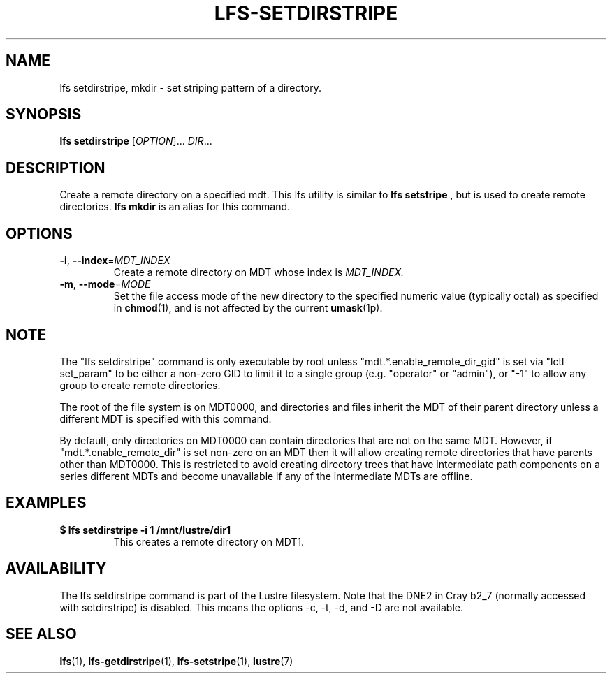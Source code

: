 .TH LFS-SETDIRSTRIPE 1 2014-06-08 "Lustre" "Lustre Utilities"
.SH NAME
lfs setdirstripe, mkdir \- set striping pattern of a directory.
.SH SYNOPSIS
.B lfs setdirstripe
[\fIOPTION\fR]... \fIDIR\fR...
.br
.SH DESCRIPTION
Create a remote directory on a specified mdt. This lfs utility
is similar to
.B lfs setstripe
, but is used to create remote directories.
.B lfs mkdir
is an alias for this command.
.SH OPTIONS
.TP
\fB\-i\fR, \fB\-\-index\fR=\fIMDT_INDEX\fR
Create a remote directory on MDT whose index is
.I MDT_INDEX.
.TP
\fB\-m\fR, \fB\-\-mode\fR=\fIMODE\fR
Set the file access mode of the new directory to the specified
numeric value (typically octal) as specified in
.BR chmod (1),
and is not affected by the current
.BR umask (1p).
.SH NOTE
.PP
The "lfs setdirstripe" command is only executable by root unless
"mdt.*.enable_remote_dir_gid" is set via "lctl set_param" to be either a
non-zero GID to limit it to a single group (e.g. "operator" or "admin"),
or "-1" to allow any group to create remote directories.

The root of the file system is on MDT0000, and directories and files inherit the
MDT of their parent directory unless a different MDT is specified with this
command.

By default, only directories on MDT0000 can contain directories that are not on
the same MDT.  However, if "mdt.*.enable_remote_dir" is set non-zero on an MDT
then it will allow creating remote directories that have parents other than
MDT0000. This is restricted to avoid creating directory trees that have
intermediate path components on a series different MDTs and become unavailable
if any of the intermediate MDTs are offline.
.SH EXAMPLES
.TP
.B $ lfs setdirstripe -i 1 /mnt/lustre/dir1
This creates a remote directory on MDT1.
.SH AVAILABILITY
The lfs setdirstripe command is part of the Lustre filesystem.
Note that the DNE2 in Cray b2_7 (normally accessed with setdirstripe) is
disabled.  This means the options -c, -t, -d, and -D are not available.
.SH SEE ALSO
.BR lfs (1),
.BR lfs-getdirstripe (1),
.BR lfs-setstripe (1),
.BR lustre (7)
